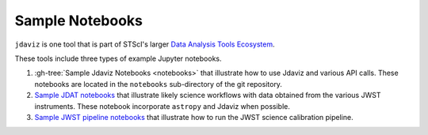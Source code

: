 
.. _sample_notebook:

Sample Notebooks
================

``jdaviz`` is one tool that is part of STScI's larger `Data Analysis Tools Ecosystem <https://jwst-docs.stsci.edu/jwst-post-pipeline-data-analysis>`_.

These tools include three types of example Jupyter notebooks.

1. :gh-tree:`Sample Jdaviz Notebooks <notebooks>` that illustrate how to use Jdaviz and various API calls. These notebooks are located in the ``notebooks`` sub-directory of the git repository.

2. `Sample JDAT notebooks <https://jwst-docs.stsci.edu/jwst-post-pipeline-data-analysis/data-analysis-example-jupyter-notebooks>`_ that illustrate likely science workflows with data obtained from the various JWST instruments. These notebook incorporate ``astropy`` and Jdaviz when possible.

3. `Sample JWST pipeline notebooks <https://jwst-docs.stsci.edu/jwst-science-calibration-pipeline-overview/example-jupyter-notebooks-running-the-pipeline>`_ that illustrate how to run the JWST science calibration pipeline.
